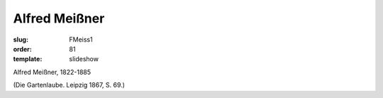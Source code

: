 Alfred Meißner
==============

:slug: FMeiss1
:order: 81
:template: slideshow

Alfred Meißner, 1822-1885

.. class:: source

  (Die Gartenlaube. Leipzig 1867, S. 69.)
